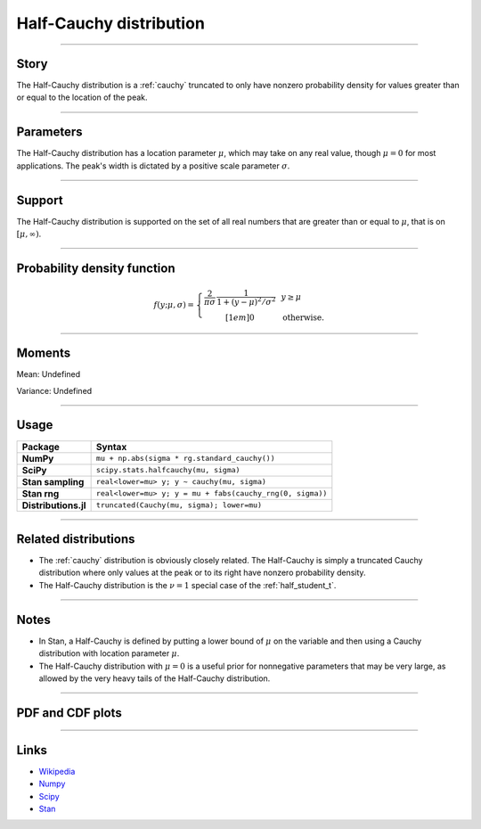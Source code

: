 .. _half_cauchy:

Half-Cauchy distribution
=========================


----


Story
-----

The Half-Cauchy distribution is a :ref:`cauchy` truncated to only have nonzero probability density for values greater than or equal to the location of the peak.


----


Parameters
----------

The Half-Cauchy distribution has a location parameter :math:`\mu`, which may take on any real value, though :math:`\mu = 0` for most applications. The peak's width is dictated by a positive scale parameter :math:`\sigma`.


----


Support
-------

The Half-Cauchy distribution is supported on the set of all real numbers that are greater than or equal to :math:`\mu`, that is on :math:`[\mu, \infty)`.



----


Probability density function
----------------------------

.. math::

	\begin{align}
	f(y;\mu, \sigma) = \left\{\begin{array}{cll}
    \frac{2}{\pi \sigma}\,\frac{1}{1 + (y-\mu)^2/\sigma^2} &  & y \ge \mu \\[1em]
    0 & & \text{otherwise}.
    \end{array}\right.
	\end{align}

----


Moments
-------

Mean: Undefined

Variance: Undefined


----


Usage
-----

+----------------------+-----------------------------------------------------------+
| Package              | Syntax                                                    |
+======================+===========================================================+
| **NumPy**            | ``mu + np.abs(sigma * rg.standard_cauchy())``             |
+----------------------+-----------------------------------------------------------+
| **SciPy**            | ``scipy.stats.halfcauchy(mu, sigma)``                     |
+----------------------+-----------------------------------------------------------+
| **Stan sampling**    | ``real<lower=mu> y; y ~ cauchy(mu, sigma)``               |
+----------------------+-----------------------------------------------------------+
| **Stan rng**         | ``real<lower=mu> y; y = mu + fabs(cauchy_rng(0, sigma))`` |
+----------------------+-----------------------------------------------------------+
| **Distributions.jl** | ``truncated(Cauchy(mu, sigma); lower=mu)``                |
+----------------------+-----------------------------------------------------------+

----


Related distributions
---------------------

- The :ref:`cauchy` distribution is obviously closely related. The Half-Cauchy is simply a truncated Cauchy distribution where only values at the peak or to its right have nonzero probability density.
- The Half-Cauchy distribution is the :math:`\nu = 1` special case of the :ref:`half_student_t`.


----


Notes
-----

- In Stan, a Half-Cauchy is defined by putting a lower bound of :math:`\mu` on the variable and then using a Cauchy distribution with location parameter :math:`\mu`.
- The Half-Cauchy distribution with :math:`\mu = 0` is a useful prior for nonnegative parameters that may be very large, as allowed by the very heavy tails of the Half-Cauchy distribution.


----


PDF and CDF plots
-----------------

.. bokeh-plot::
    :source-position: none

    import bokeh.io
    import distribution_explorer

    bokeh.io.show(distribution_explorer.explore('halfcauchy', background_fill_alpha=0, border_fill_alpha=0))

----

Links
-----

- `Wikipedia <https://en.wikipedia.org/wiki/Cauchy_distribution>`_
- `Numpy <https://docs.scipy.org/doc/numpy/reference/random/generated/numpy.random.Generator.standard_cauchy.html>`_
- `Scipy <https://docs.scipy.org/doc/scipy/reference/generated/scipy.stats.halfcauchy.html#scipy.stats.halfcauchy>`_
- `Stan <https://mc-stan.org/docs/2_21/functions-reference/cauchy-distribution.html>`_
